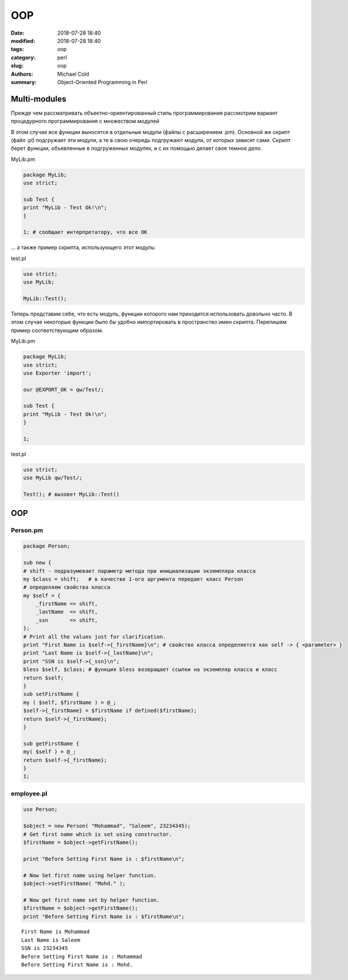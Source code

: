 OOP
###

:date: 2018-07-28 18:40
:modified: 2018-07-28 18:40
:tags: oop
:category: perl
:slug: oop
:authors: Michael Cold
:summary: Object-Oriented Programming in Perl


Multi-modules
=============

Прежде чем рассматривать объектно-ориентированный стиль программирования рассмотрим вариант процедурного программирования с множеством модулей

В этом случае все функции выносятся в отдельные модули (файлы с расширением .pm). 
Основной же скрипт (файл .pl) подгружает эти модули, а те в свою очередь подгружают модули, от которых зависят сами. 
Скрипт берет функции, объявленные в подгруженных модулях, и с их помощью делает свое темное дело.

MyLib.pm

.. code-block:: perl

    package MyLib;
    use strict;

    sub Test {
    print "MyLib - Test Ok!\n";
    }

    1; # сообщает интерпретатору, что все ОК


… а также пример скрипта, использующего этот модуль:

test.pl

.. code-block:: perl

    use strict;
    use MyLib;

    MyLib::Test();


Теперь представим себе, что есть модуль, функции которого нам приходится использовать довольно часто. 
В этом случае некоторые функции было бы удобно импортировать в пространство имен скрипта. 
Перепишем пример соответствующим образом.

MyLib.pm

.. code-block:: perl

    package MyLib;
    use strict;
    use Exporter 'import';

    our @EXPORT_OK = qw/Test/;

    sub Test {
    print "MyLib - Test Ok!\n";
    }

    1;

test.pl

.. code-block:: perl

    use strict;
    use MyLib qw/Test/;

    Test(); # вызовет MyLib::Test()


OOP
===

Person.pm
---------

.. code-block:: perl

    package Person;

    sub new {
    # shift - подразумевает параметр метода при инициализации экземпляра класса
    my $class = shift;   # в качестве 1-ого аргумента передает класс Person
    # определяем свойства класса
    my $self = {
        _firstName => shift,
        _lastName  => shift,
        _ssn       => shift,
    };
    # Print all the values just for clarification.
    print "First Name is $self->{_firstName}\n"; # свойство класса определяется как self -> { <parameter> }
    print "Last Name is $self->{_lastName}\n";
    print "SSN is $self->{_ssn}\n";
    bless $self, $class; # функция bless возвращает ссылки на экземпляр класса и класс
    return $self;
    }
    sub setFirstName {
    my ( $self, $firstName ) = @_;
    $self->{_firstName} = $firstName if defined($firstName);
    return $self->{_firstName};
    }

    sub getFirstName {
    my( $self ) = @_;
    return $self->{_firstName};
    }
    1;

employee.pl
-----------

.. code-block:: perl

    use Person;

    $object = new Person( "Mohammad", "Saleem", 23234345);
    # Get first name which is set using constructor.
    $firstName = $object->getFirstName();

    print "Before Setting First Name is : $firstName\n";

    # Now Set first name using helper function.
    $object->setFirstName( "Mohd." );

    # Now get first name set by helper function.
    $firstName = $object->getFirstName();
    print "Before Setting First Name is : $firstName\n";

::

    First Name is Mohammad
    Last Name is Saleem
    SSN is 23234345
    Before Setting First Name is : Mohammad
    Before Setting First Name is : Mohd.